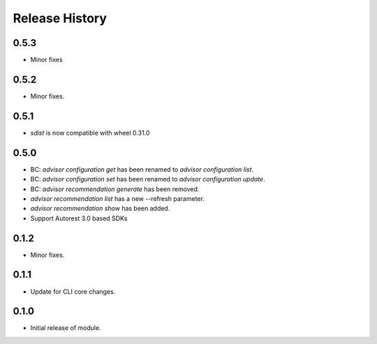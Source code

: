 .. :changelog:

Release History
===============

0.5.3
+++++
* Minor fixes

0.5.2
++++++
* Minor fixes.

0.5.1
+++++
* `sdist` is now compatible with wheel 0.31.0

0.5.0
++++++
* BC: `advisor configuration get` has been renamed to `advisor configuration list`.
* BC: `advisor configuration set` has been renamed to `advisor configuration update`.
* BC: `advisor recommendation generate` has been removed.
* `advisor recommendation list` has a new --refresh parameter.
* `advisor recommendation show` has been added.
* Support Autorest 3.0 based SDKs

0.1.2
+++++
* Minor fixes.

0.1.1
++++++
* Update for CLI core changes.

0.1.0
+++++

* Initial release of module.
